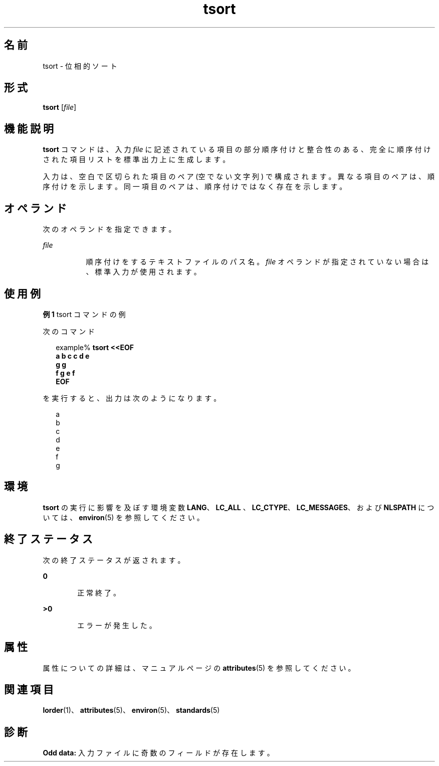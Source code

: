 '\" te
.\" Copyright 1989 AT&T
.\" Copyright (c) 1992, X/Open Company Limited All Rights Reserved
.\" Portions Copyright (c) 1995, 2011, Oracle and/or its affiliates.All rights reserved.
.\" Sun Microsystems, Inc. gratefully acknowledges The Open Group for permission to reproduce portions of its copyrighted documentation. Original documentation from The Open Group can be obtained online at http://www.opengroup.org/bookstore/.
.\" The Institute of Electrical and Electronics Engineers and The Open Group, have given us permission to reprint portions of their documentation. In the following statement, the phrase "this text" refers to portions of the system documentation. Portions of this text are reprinted and reproduced in electronic form in the Sun OS Reference Manual, from IEEE Std 1003.1, 2004 Edition, Standard for Information Technology -- Portable Operating System Interface (POSIX), The Open Group Base Specifications Issue 6, Copyright (C) 2001-2004 by the Institute of Electrical and Electronics Engineers, Inc and The Open Group. In the event of any discrepancy between these versions and the original IEEE and The Open Group Standard, the original IEEE and The Open Group Standard is the referee document. The original Standard can be obtained online at http://www.opengroup.org/unix/online.html. This notice shall appear on any product containing this material.
.TH tsort 1 "2011 年 6 月 8 日" "SunOS 5.11" "ユーザーコマンド"
.SH 名前
tsort \- 位相的ソート
.SH 形式
.LP
.nf
\fBtsort\fR [\fIfile\fR]
.fi

.SH 機能説明
.sp
.LP
\fBtsort\fR コマンドは、入力 \fIfile\fR に記述されている項目の部分順序付けと整合性のある、完全に順序付けされた項目リストを標準出力上に生成します。
.sp
.LP
入力は、空白で区切られた項目のペア (空でない文字列) で構成されます。異なる項目のペアは、順序付けを示します。同一項目のペアは、順序付けではなく存在を示します。
.SH オペランド
.sp
.LP
次のオペランドを指定できます。
.sp
.ne 2
.mk
.na
\fB\fIfile\fR\fR
.ad
.RS 8n
.rt  
順序付けをするテキストファイルのパス名。\fIfile\fR オペランドが指定されていない場合は、標準入力が使用されます。
.RE

.SH 使用例
.LP
\fB例 1 \fRtsort コマンドの例
.sp
.LP
次のコマンド

.sp
.in +2
.nf
example% \fBtsort <<EOF
a b c c d e
g g
f g e f
EOF\fR
.fi
.in -2
.sp

.sp
.LP
を実行すると、出力は次のようになります。

.sp
.in +2
.nf
a
b
c
d
e
f
g
.fi
.in -2
.sp

.SH 環境
.sp
.LP
\fBtsort\fR の実行に影響を及ぼす環境変数 \fBLANG\fR、\fBLC_ALL \fR、\fBLC_CTYPE\fR、\fBLC_MESSAGES\fR、および \fBNLSPATH\fR については、\fBenviron\fR(5) を参照してください。
.SH 終了ステータス
.sp
.LP
次の終了ステータスが返されます。
.sp
.ne 2
.mk
.na
\fB\fB0\fR\fR
.ad
.RS 6n
.rt  
正常終了。
.RE

.sp
.ne 2
.mk
.na
\fB>\fB0\fR\fR
.ad
.RS 6n
.rt  
エラーが発生した。
.RE

.SH 属性
.sp
.LP
属性についての詳細は、マニュアルページの \fBattributes\fR(5) を参照してください。
.sp

.sp
.TS
tab() box;
cw(2.75i) |cw(2.75i) 
lw(2.75i) |lw(2.75i) 
.
属性タイプ属性値
_
使用条件system/core-os
_
インタフェースの安定性確実
_
標準T{
\fBstandards\fR(5) を参照してください。
T}
.TE

.SH 関連項目
.sp
.LP
\fBlorder\fR(1)、\fBattributes\fR(5)、\fBenviron\fR(5)、\fBstandards\fR(5)
.SH 診断
.sp
.LP
\fBOdd data:\fR 入力ファイルに奇数のフィールドが存在します。

